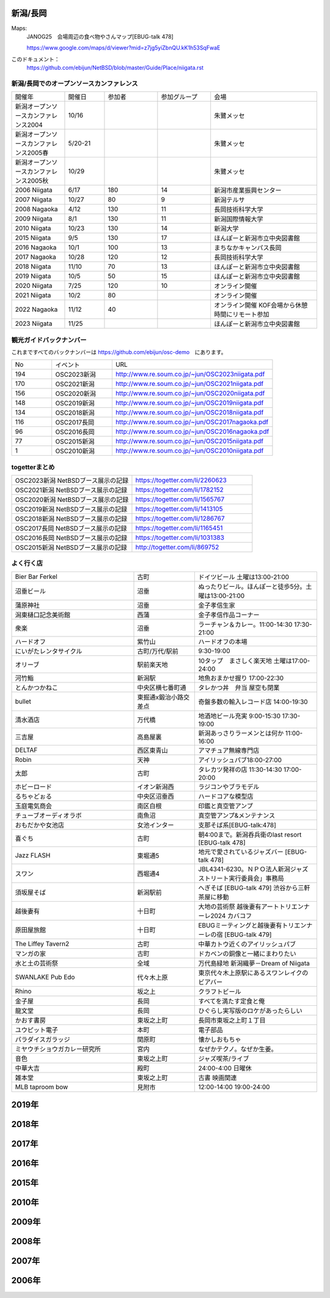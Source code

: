 .. 
 Copyright (c) 2015-2023 Jun Ebihara All rights reserved.
 Redistribution and use in source and binary forms, with or without
 modification, are permitted provided that the following conditions
 are met:
 1. Redistributions of source code must retain the above copyright
    notice, this list of conditions and the following disclaimer.
 2. Redistributions in binary form must reproduce the above copyright
    notice, this list of conditions and the following disclaimer in the
    documentation and/or other materials provided with the distribution.
 THIS SOFTWARE IS PROVIDED BY THE AUTHOR ``AS IS'' AND ANY EXPRESS OR
 IMPLIED WARRANTIES, INCLUDING, BUT NOT LIMITED TO, THE IMPLIED WARRANTIES
 OF MERCHANTABILITY AND FITNESS FOR A PARTICULAR PURPOSE ARE DISCLAIMED.
 IN NO EVENT SHALL THE AUTHOR BE LIABLE FOR ANY DIRECT, INDIRECT,
 INCIDENTAL, SPECIAL, EXEMPLARY, OR CONSEQUENTIAL DAMAGES (INCLUDING, BUT
 NOT LIMITED TO, PROCUREMENT OF SUBSTITUTE GOODS OR SERVICES; LOSS OF USE,
 DATA, OR PROFITS; OR BUSINESS INTERRUPTION) HOWEVER CAUSED AND ON ANY
 THEORY OF LIABILITY, WHETHER IN CONTRACT, STRICT LIABILITY, OR TORT
 (INCLUDING NEGLIGENCE OR OTHERWISE) ARISING IN ANY WAY OUT OF THE USE OF
 THIS SOFTWARE, EVEN IF ADVISED OF THE POSSIBILITY OF SUCH DAMAGE.


新潟/長岡
-------

Maps:
 JANOG25　会場周辺の食べ物やさんマップ[EBUG-talk 478]

 https://www.google.com/maps/d/viewer?mid=z7jg5yiZbnQU.kK1h53SqFwaE

このドキュメント：
 https://github.com/ebijun/NetBSD/blob/master/Guide/Place/niigata.rst

新潟/長岡でのオープンソースカンファレンス
~~~~~~~~~~~~~~~~~~~~~~~~~~~~~~~~~~~~~~

.. csv-table::
 :widths: 20 15 20 20 40

 開催年,開催日,参加者,参加グループ,会場
 新潟オープンソースカンファレンス2004,10/16,,,朱鷺メッセ
 新潟オープンソースカンファレンス2005春,5/20-21,,,朱鷺メッセ
 新潟オープンソースカンファレンス2005秋,10/29,,,朱鷺メッセ
 2006 Niigata ,6/17,180,14,新潟市産業振興センター
 2007 Niigata ,10/27,80,9,新潟テルサ
 2008 Nagaoka ,4/12,130,11,長岡技術科学大学
 2009 Niigata ,8/1,130,11,新潟国際情報大学
 2010 Niigata,10/23,130,14,新潟大学
 2015 Niigata,9/5,130,17,ほんぽーと新潟市立中央図書館
 2016 Nagaoka,10/1,100,13,まちなかキャンパス長岡
 2017 Nagaoka,10/28,120,12,長岡技術科学大学
 2018 Niigata,11/10,70,13,ほんぽーと新潟市立中央図書館
 2019 Niigata,10/5,50,15,ほんぽーと新潟市立中央図書館
 2020 Niigata,7/25,120,10,オンライン開催
 2021 Niigata,10/2,80,,オンライン開催
 2022 Nagaoka,11/12,40,,オンライン開催 KOF会場から休憩時間にリモート参加
 2023 Niigata,11/25,,,ほんぽーと新潟市立中央図書館

観光ガイドバックナンバー 
~~~~~~~~~~~~~~~~~~~~~~~~~~~~~~~~~~~~~~

これまですべてのバックナンバーは 
https://github.com/ebijun/osc-demo　にあります。

.. csv-table::
 :widths: 20 30 80

 No,イベント,URL
 194,OSC2023新潟,http://www.re.soum.co.jp/~jun/OSC2023niigata.pdf
 170,OSC2021新潟,http://www.re.soum.co.jp/~jun/OSC2021niigata.pdf
 156,OSC2020新潟,http://www.re.soum.co.jp/~jun/OSC2020niigata.pdf
 148,OSC2019新潟,http://www.re.soum.co.jp/~jun/OSC2019niigata.pdf
 134,OSC2018新潟,http://www.re.soum.co.jp/~jun/OSC2018niigata.pdf
 116,OSC2017長岡,http://www.re.soum.co.jp/~jun/OSC2017nagaoka.pdf
 96,OSC2016長岡,http://www.re.soum.co.jp/~jun/OSC2016nagaoka.pdf
 77,OSC2015新潟,http://www.re.soum.co.jp/~jun/OSC2015niigata.pdf
 1,OSC2010新潟,http://www.re.soum.co.jp/~jun/OSC2010niigata.pdf

togetterまとめ
~~~~~~~~~~~~~~~

.. csv-table::
 :widths: 80 80

 OSC2023新潟 NetBSDブース展示の記録,https://togetter.com/li/2260623
 OSC2021新潟 NetBSDブース展示の記録,https://togetter.com/li/1782152
 OSC2020新潟 NetBSDブース展示の記録,https://togetter.com/li/1565767
 OSC2019新潟 NetBSDブース展示の記録,https://togetter.com/li/1413105
 OSC2018新潟 NetBSDブース展示の記録,https://togetter.com/li/1286767
 OSC2017長岡 NetBSDブース展示の記録,https://togetter.com/li/1165451
 OSC2016長岡 NetBSDブース展示の記録,https://togetter.com/li/1031383
 OSC2015新潟 NetBSDブース展示の記録,http://togetter.com/li/869752

よく行く店
~~~~~~~~~~~~~~

.. csv-table::
 :widths: 60 30 60

 Bier Bar Ferkel,古町,ドイツビール 土曜は13:00-21:00
 沼垂ビール,沼垂,ぬったりビール。ほんぽーと徒歩5分。土曜は13:00-21:00
 蒲原神社,沼垂,金子孝信生家
 潟東樋口記念美術館,西蒲,金子孝信作品コーナー
 衆楽,沼垂,ラーチャン＆カレー。11:00-14:30 17:30-21:00
 ハードオフ,紫竹山,ハードオフの本場
 にいがたレンタサイクル,古町/万代/駅前, 9:30-19:00
 オリーブ,駅前楽天地,10タップ　まさしく楽天地 土曜は17:00-24:00
 河竹鮨,新潟駅,地魚おまかせ握り 17:00-22:30
 とんかつかねこ,中央区横七番町通,タレかつ丼　弁当 屋空も閉業　
 bullet,東掘通x鍛治小路交差点,奇盤多数の輸入レコード店 14:00-19:30
 清水酒店,万代橋,地酒地ビール充実 9:00-15:30 17:30-19:00
 三吉屋,高島屋裏,新潟あっさりラーメンとは何か 11:00-16:00
 DELTAF,西区東青山,アマチュア無線専門店 
 Robin,天神,アイリッシュパブ18:00-27:00
 太郎,古町,タレカツ発祥の店 11:30-14:30 17:00-20:00
 ホビーロード,イオン新潟西,ラジコンやブラモデル
 るちゃどぉる,中央区沼垂西,ハードコアな模型店
 玉庭電気商会,南区白根,印鑑と真空管アンプ
 チューブオーディオラボ,南魚沼,真空管アンプ&メンテナンス
 おもだかや女池店,女池インター,支那そば系[EBUG-talk:478]
 喜ぐち,古町,朝4:00まで。新潟呑兵衛のlast resort [EBUG-talk 478]
 Jazz FLASH,東堀通5,地元で愛されているジャズバー [EBUG-talk 478]
 スワン,西堀通4,JBL4341-6230。ＮＰＯ法人新潟ジャズストリート実行委員会」事務局
 須坂屋そば,新潟駅前,へぎそば [EBUG-talk 479] 渋谷から三軒茶屋に移動
 越後妻有,十日町,大地の芸術祭 越後妻有アートトリエンナーレ2024 カバコフ
 原田屋旅館,十日町,EBUGミーティングと越後妻有トリエンナーレの宿 [EBUG-talk 479]
 The Liffey Tavern2,古町,中華カトウ近くのアイリッシュパブ
 マンガの家,古町,ドカベンの銅像と一緒にまわりたい
 水と土の芸術祭,全域,万代島緑地 新潟織夢－Dream of Niigata
 SWANLAKE Pub Edo,代々木上原,東京代々木上原駅にあるスワンレイクのビアバー
 Rhino,坂之上,クラフトビール
 金子屋,長岡,すべてを満たす定食と俺
 龍文堂,長岡,ひぐらし実写版のロケがあったらしい
 かおす書房,東坂之上町,長岡市東坂之上町１丁目
 ユウピット電子,本町,電子部品
 パラダイスガラッジ,関原町,懐かしおもちゃ
 ミヤウチショウガカレー研究所,宮内,なぜかテクノ。なぜか生姜。
 音色,東坂之上町,ジャズ喫茶/ライブ
 中華大吉,殿町,24:00-4:00 日曜休
 雑本堂,東坂之上町,古書 映画関連
 MLB taproom bow,見附市,12:00-14:00 19:00-24:00 

2019年
---------------

.. image::  ../Picture/2019/10/05/DSC_7780.JPG
.. image::  ../Picture/2019/10/05/DSC_7782.JPG
.. image::  ../Picture/2019/10/05/DSC_7783.JPG
.. image::  ../Picture/2019/10/05/DSC_7791.JPG
.. image::  ../Picture/2019/10/05/DSC_7792.JPG
.. image::  ../Picture/2019/10/05/DSC_7793.JPG
.. image::  ../Picture/2019/10/05/DSC_7796.JPG
.. image::  ../Picture/2019/10/05/DSC_7797.JPG
.. image::  ../Picture/2019/10/05/DSC_7798.JPG
.. image::  ../Picture/2019/10/05/DSC_7802.JPG
.. image::  ../Picture/2019/10/05/DSC_7805.JPG
.. image::  ../Picture/2019/10/05/DSC_7812.JPG
.. image::  ../Picture/2019/10/05/DSC_7813.JPG
.. image::  ../Picture/2019/10/05/DSC_7814.JPG
.. image::  ../Picture/2019/10/05/DSC_7815.JPG
.. image::  ../Picture/2019/10/05/DSC_7816.JPG
.. image::  ../Picture/2019/10/05/DSC_7817.JPG
.. image::  ../Picture/2019/10/05/DSC_7818.JPG

2018年
---------------

.. image::  ../Picture/2018/11/10/DSC_6264.JPG
.. image::  ../Picture/2018/11/10/DSC_6265.JPG
.. image::  ../Picture/2018/11/10/DSC_6266.JPG
.. image::  ../Picture/2018/11/10/DSC_6267.JPG
.. image::  ../Picture/2018/11/10/DSC_6268.JPG
.. image::  ../Picture/2018/11/10/DSC_6269.JPG
.. image::  ../Picture/2018/11/10/DSC_6273.JPG
.. image::  ../Picture/2018/11/10/DSC_6274.JPG
.. image::  ../Picture/2018/11/10/DSC_6275.JPG

2017年
---------------

.. image::  ../Picture/2017/10/28/DSC_4411.JPG
.. image::  ../Picture/2017/10/28/DSC_4414.JPG
.. image::  ../Picture/2017/10/28/DSC_4421.JPG
.. image::  ../Picture/2017/10/28/DSC_4422.JPG
.. image::  ../Picture/2017/10/28/DSC_4425.JPG
.. image::  ../Picture/2017/10/28/DSC_4426.JPG
.. image::  ../Picture/2017/10/28/DSC_4427.JPG
.. image::  ../Picture/2017/10/28/DSC_4428.JPG
.. image::  ../Picture/2017/10/28/DSC_4430.JPG
.. image::  ../Picture/2017/10/28/DSC_4434.JPG
.. image::  ../Picture/2017/10/28/DSC_4436.JPG
.. image::  ../Picture/2017/10/28/DSC_4437.JPG
.. image::  ../Picture/2017/10/28/DSC_4438.JPG
.. image::  ../Picture/2017/10/28/DSC_4439.JPG
.. image::  ../Picture/2017/10/28/DSC_4440.JPG

2016年
---------------

.. image::  ../Picture/2016/09/30/DSC_2427.JPG
.. image::  ../Picture/2016/09/30/DSC_2428.JPG
.. image::  ../Picture/2016/10/01/1475289921786.jpg
.. image::  ../Picture/2016/10/01/1475290318138.jpg
.. image::  ../Picture/2016/10/01/1475290356132.jpg
.. image::  ../Picture/2016/10/01/DSC09118.JPG
.. image::  ../Picture/2016/10/01/DSC09119.JPG
.. image::  ../Picture/2016/10/01/DSC_2430.JPG
.. image::  ../Picture/2016/10/01/DSC_2431.JPG
.. image::  ../Picture/2016/10/01/DSC_2432.JPG
.. image::  ../Picture/2016/10/01/DSC_2433.JPG
.. image::  ../Picture/2016/10/01/DSC_2434.JPG
.. image::  ../Picture/2016/10/01/DSC_2439.JPG
.. image::  ../Picture/2016/10/01/DSC_2440.JPG
.. image::  ../Picture/2016/10/01/DSC_2441.JPG
.. image::  ../Picture/2016/10/01/DSC_2442.JPG
.. image::  ../Picture/2016/10/01/DSC_2443.JPG
.. image::  ../Picture/2016/10/01/DSC_2444.JPG
.. image::  ../Picture/2016/10/01/DSC_2446.JPG
.. image::  ../Picture/2016/10/01/DSC_2447.JPG
.. image::  ../Picture/2016/10/01/DSC_2448.JPG
.. image::  ../Picture/2016/10/01/DSC_2449.JPG
.. image::  ../Picture/2016/10/01/DSC_2453.JPG
.. image::  ../Picture/2016/10/01/DSC_2454.JPG


2015年
---------------

.. image::  ../Picture/2015/09/05/1441416059734.jpg
.. image::  ../Picture/2015/09/05/1441416092352.jpg
.. image::  ../Picture/2015/09/05/1441418640717.jpg
.. image::  ../Picture/2015/09/05/1441419047069.jpg
.. image::  ../Picture/2015/09/05/1441419849572.jpg
.. image::  ../Picture/2015/09/05/1441420318904.jpg
.. image::  ../Picture/2015/09/05/1441422430145.jpg
.. image::  ../Picture/2015/09/05/1441422643178.jpg
.. image::  ../Picture/2015/09/05/1441432517994.jpg


2010年
---------------

.. image::  ../Picture/2010/10/23/019.JPG
.. image::  ../Picture/2010/10/23/003.JPG
.. image::  ../Picture/2010/10/23/004.JPG
.. image::  ../Picture/2010/10/23/005.JPG
.. image::  ../Picture/2010/10/23/006.JPG
.. image::  ../Picture/2010/10/23/007.JPG
.. image::  ../Picture/2010/10/23/008.JPG
.. image::  ../Picture/2010/10/23/009.JPG
.. image::  ../Picture/2010/10/23/010.JPG
.. image::  ../Picture/2010/10/23/011.JPG
.. image::  ../Picture/2010/10/23/012.JPG
.. image::  ../Picture/2010/10/23/002.JPG
.. image::  ../Picture/2010/10/23/013.JPG
.. image::  ../Picture/2010/10/23/014.JPG
.. image::  ../Picture/2010/10/23/015.JPG

2009年
---------------

.. image::  ../Picture/2009/08/01/009.JPG
.. image::  ../Picture/2009/08/01/001.JPG
.. image::  ../Picture/2009/08/01/002.JPG
.. image::  ../Picture/2009/08/01/003.JPG
.. image::  ../Picture/2009/08/01/004.JPG
.. image::  ../Picture/2009/08/01/005.JPG

2008年
---------------

.. image::  ../Picture/2008/04/12/2008-576.JPG
.. image::  ../Picture/2008/04/12/2008-578.JPG
.. image::  ../Picture/2008/04/12/2008-579.JPG
.. image::  ../Picture/2008/04/12/2008-581.JPG
.. image::  ../Picture/2008/04/12/2008-582.JPG
.. image::  ../Picture/2008/04/12/2008-583.JPG
.. image::  ../Picture/2008/04/12/2008-584.JPG
.. image::  ../Picture/2008/04/12/2008-585.JPG
.. image::  ../Picture/2008/04/12/2008-586.JPG

2007年
---------------

.. image::  ../Picture/2007/10/27/2007-1745.jpg
.. image::  ../Picture/2007/10/27/2007-1746.jpg
.. image::  ../Picture/2007/10/27/2007-1748.jpg
.. image::  ../Picture/2007/10/27/2007-1749.jpg
.. image::  ../Picture/2007/10/27/2007-1750.jpg
.. image::  ../Picture/2007/10/27/2007-1751.jpg
.. image::  ../Picture/2007/10/27/2007-1752.jpg
.. image::  ../Picture/2007/10/27/2007-1753.jpg
.. image::  ../Picture/2007/10/27/2007-1754.jpg

2006年
---------------

.. image::  ../Picture/2006/06/17/2006-756.JPG
.. image::  ../Picture/2006/06/17/2006-758.JPG
.. image::  ../Picture/2006/06/17/2006-760.JPG
.. image::  ../Picture/2006/06/17/2006-762.JPG
.. image::  ../Picture/2006/06/17/2006-763.JPG
.. image::  ../Picture/2006/06/17/2006-766.JPG

